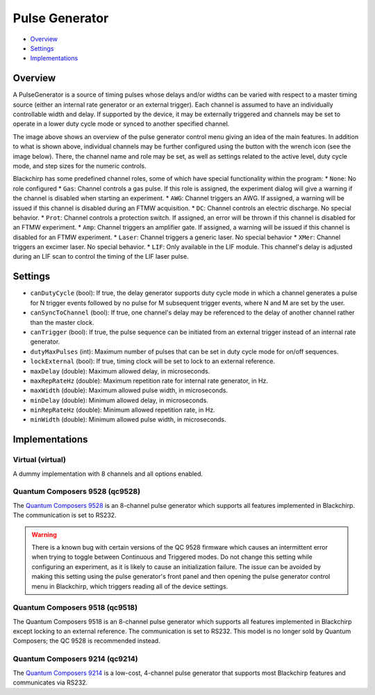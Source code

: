 Pulse Generator
===============

* Overview_
* Settings_
* Implementations_

Overview
--------

A PulseGenerator is a source of timing pulses whose delays and/or widths can be varied with respect to a master timing source (either an internal rate generator or an external trigger). Each channel is assumed to have an individually controllable width and delay. If supported by the device, it may be externally triggered and channels may be set to operate in a lower duty cycle mode or synced to another specified channel.

.. image:: /_static/hardware/pulsegenerator_menu.png
   :width: 800
   :alt: Pulse Generator Control Screenshot

The image above shows an overview of the pulse generator control menu giving an idea of the main features. In addition to what is shown above, individual channels may be further configured using the button with the wrench icon (see the image below). There, the channel name and role may be set, as well as settings related to the active level, duty cycle mode, and step sizes for the numeric controls.

.. image:: /_static/hardware/pulsegenerator_submenu.png
   :width: 300
   :alt: Pulse Generator Control Channel Configuration

Blackchirp has some predefined channel roles, some of which have special functionality within the program:
* ``None``: No role configured
* ``Gas``: Channel controls a gas pulse. If this role is assigned, the experiment dialog will give a warning if the channel is disabled when starting an experiment.
* ``AWG``: Channel triggers an AWG. If assigned, a warning will be issued if this channel is disabled during an FTMW acquisition.
* ``DC``: Channel controls an electric discharge. No special behavior.
* ``Prot``: Channel controls a protection switch. If assigned, an error will be thrown if this channel is disabled for an FTMW experiment.
* ``Amp``: Channel triggers an amplifier gate. If assigned, a warning will be issued if this channel is disabled for an FTMW experiment.
* ``Laser``: Channel triggers a generic laser. No special behavior
* ``XMer``: Channel triggers an excimer laser. No special behavior.
* ``LIF``: Only available in the LIF module. This channel's delay is adjusted during an LIF scan to control the timing of the LIF laser pulse.


Settings
--------

* ``canDutyCycle`` (bool): If true, the delay generator supports duty cycle mode in which a channel generates a pulse for N trigger events followed by no pulse for M subsequent trigger events, where N and M are set by the user.
* ``canSyncToChannel`` (bool): If true, one channel's delay may be referenced to the delay of another channel rather than the master clock.
* ``canTrigger`` (bool): If true, the pulse sequence can be initiated from an external trigger instead of an internal rate generator.
* ``dutyMaxPulses`` (int): Maximum number of pulses that can be set in duty cycle mode for on/off sequences.
* ``lockExternal`` (bool): If true, timing clock will be set to lock to an external reference.
* ``maxDelay`` (double): Maximum allowed delay, in microseconds.
* ``maxRepRateHz`` (double): Maximum repetition rate for internal rate generator, in Hz.
* ``maxWidth`` (double): Maximum allowed pulse width, in microseconds.
* ``minDelay`` (double): Minimum allowed delay, in microseconds.
* ``minRepRateHz`` (double): Minimum allowed repetition rate, in Hz.
* ``minWidth`` (double): Minimum allowed pulse width, in microseconds.


Implementations
---------------

Virtual (virtual)
.................

A dummy implementation with 8 channels and all options enabled.

Quantum Composers 9528 (qc9528)
...............................

The `Quantum Composers 9528 <https://www.quantumcomposers.com/pulse-delay-generator-9520>`_ is an 8-channel pulse generator which supports all features implemented in Blackchirp. The communication is set to RS232.

.. warning::
   There is a known bug with certain versions of the QC 9528 firmware which causes an intermittent error when trying to toggle between Continuous and Triggered modes. Do not change this setting while configuring an experiment, as it is likely to cause an initialization failure. The issue can be avoided by making this setting using the pulse generator's front panel and then opening the pulse generator control menu in Blackchirp, which triggers reading all of the device settings.

Quantum Composers 9518 (qc9518)
...............................

The Quantum Composers 9518 is an 8-channel pulse generator which supports all features implemented in Blackchirp except locking to an external reference. The communication is set to RS232. This model is no longer sold by Quantum Composers; the QC 9528 is recommended instead.

Quantum Composers 9214 (qc9214)
...............................

The `Quantum Composers 9214 <https://www.quantumcomposers.com/pulse-delay-generator-sapphire>`_ is a low-cost, 4-channel pulse generator that supports most Blackchirp features and communicates via RS232.

